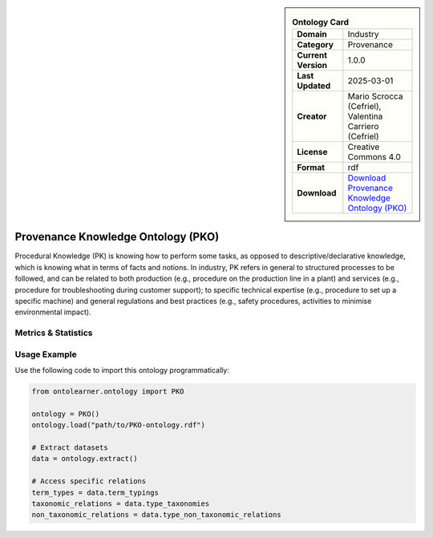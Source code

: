 

.. sidebar::

    .. list-table:: **Ontology Card**
       :header-rows: 0

       * - **Domain**
         - Industry
       * - **Category**
         - Provenance
       * - **Current Version**
         - 1.0.0
       * - **Last Updated**
         - 2025-03-01
       * - **Creator**
         - Mario Scrocca (Cefriel), Valentina Carriero (Cefriel)
       * - **License**
         - Creative Commons 4.0
       * - **Format**
         - rdf
       * - **Download**
         - `Download Provenance Knowledge Ontology (PKO) <https://github.com/perks-project/pk-ontology/tree/master>`_

Provenance Knowledge Ontology (PKO)
========================================================================================================

Procedural Knowledge (PK) is knowing how to perform some tasks,     as opposed to descriptive/declarative knowledge, which is knowing     what in terms of facts and notions. In industry, PK refers in general     to structured processes to be followed, and can be related     to both production (e.g., procedure on the production line in a plant)     and services (e.g., procedure for troubleshooting during customer support);     to specific technical expertise (e.g., procedure to set up a specific machine)     and general regulations and best practices (e.g., safety procedures,     activities to minimise environmental impact).

Metrics & Statistics
--------------------------

.. tab:: Graph


    .. list-table:: Graph Statistics
        :widths: 50 50
        :header-rows: 0

        * - **Total Nodes**
          - 302
        * - **Total Edges**
          - 623
        * - **Root Nodes**
          - 24
        * - **Leaf Nodes**
          - 141
    ::


.. tab:: Coverage


    .. list-table:: Knowledge Coverage Statistics
        :widths: 50 50
        :header-rows: 0

        * - **Classes**
          - 38
        * - **Individuals**
          - 8
        * - **Properties**
          - 93

    ::

.. tab:: Hierarchy


    .. list-table:: Hierarchical Metrics
        :widths: 50 50
        :header-rows: 0

        * - **Maximum Depth**
          - 2
        * - **Minimum Depth**
          - 0
        * - **Average Depth**
          - 0.50
        * - **Depth Variance**
          - 0.51
    ::


.. tab:: Breadth


    .. list-table:: Breadth Metrics
        :widths: 50 50
        :header-rows: 0

        * - **Maximum Breadth**
          - 24
        * - **Minimum Breadth**
          - 5
        * - **Average Breadth**
          - 12.67
        * - **Breadth Variance**
          - 66.89
    ::

.. tab:: LLMs4OL


    .. list-table:: LLMs4OL Dataset Statistics
        :widths: 50 50
        :header-rows: 0

        * - **Term Types**
          - 8
        * - **Taxonomic Relations**
          - 11
        * - **Non-taxonomic Relations**
          - 0
        * - **Average Terms per Type**
          - 4.00
    ::

Usage Example
----------------
Use the following code to import this ontology programmatically:

.. code-block:: python

    from ontolearner.ontology import PKO

    ontology = PKO()
    ontology.load("path/to/PKO-ontology.rdf")

    # Extract datasets
    data = ontology.extract()

    # Access specific relations
    term_types = data.term_typings
    taxonomic_relations = data.type_taxonomies
    non_taxonomic_relations = data.type_non_taxonomic_relations
